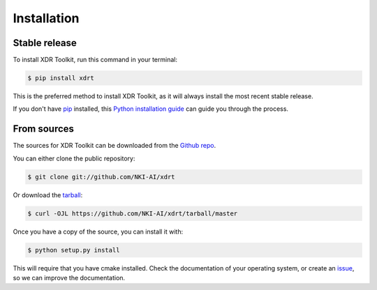 .. highlight:: shell

============
Installation
============


Stable release
--------------

To install XDR Toolkit, run this command in your terminal:

.. code-block:: console

    $ pip install xdrt

This is the preferred method to install XDR Toolkit, as it will always install the most recent stable release.

If you don't have `pip`_ installed, this `Python installation guide`_ can guide
you through the process.

.. _pip: https://pip.pypa.io
.. _Python installation guide: http://docs.python-guide.org/en/latest/starting/installation/


From sources
------------

The sources for XDR Toolkit can be downloaded from the `Github repo`_.

You can either clone the public repository:

.. code-block:: console

    $ git clone git://github.com/NKI-AI/xdrt

Or download the `tarball`_:

.. code-block:: console

    $ curl -OJL https://github.com/NKI-AI/xdrt/tarball/master

Once you have a copy of the source, you can install it with:

.. code-block:: console

    $ python setup.py install

This will require that you have cmake installed. Check the documentation of your operating system, or create
an `issue`_, so we can improve the documentation.


.. _Github repo: https://github.com/NKI-AI/xdrt
.. _tarball: https://github.com/NKI-AI/xdr/tarball/master
.. _issue: https://github.com/NKI-AI/xdrt/issues
